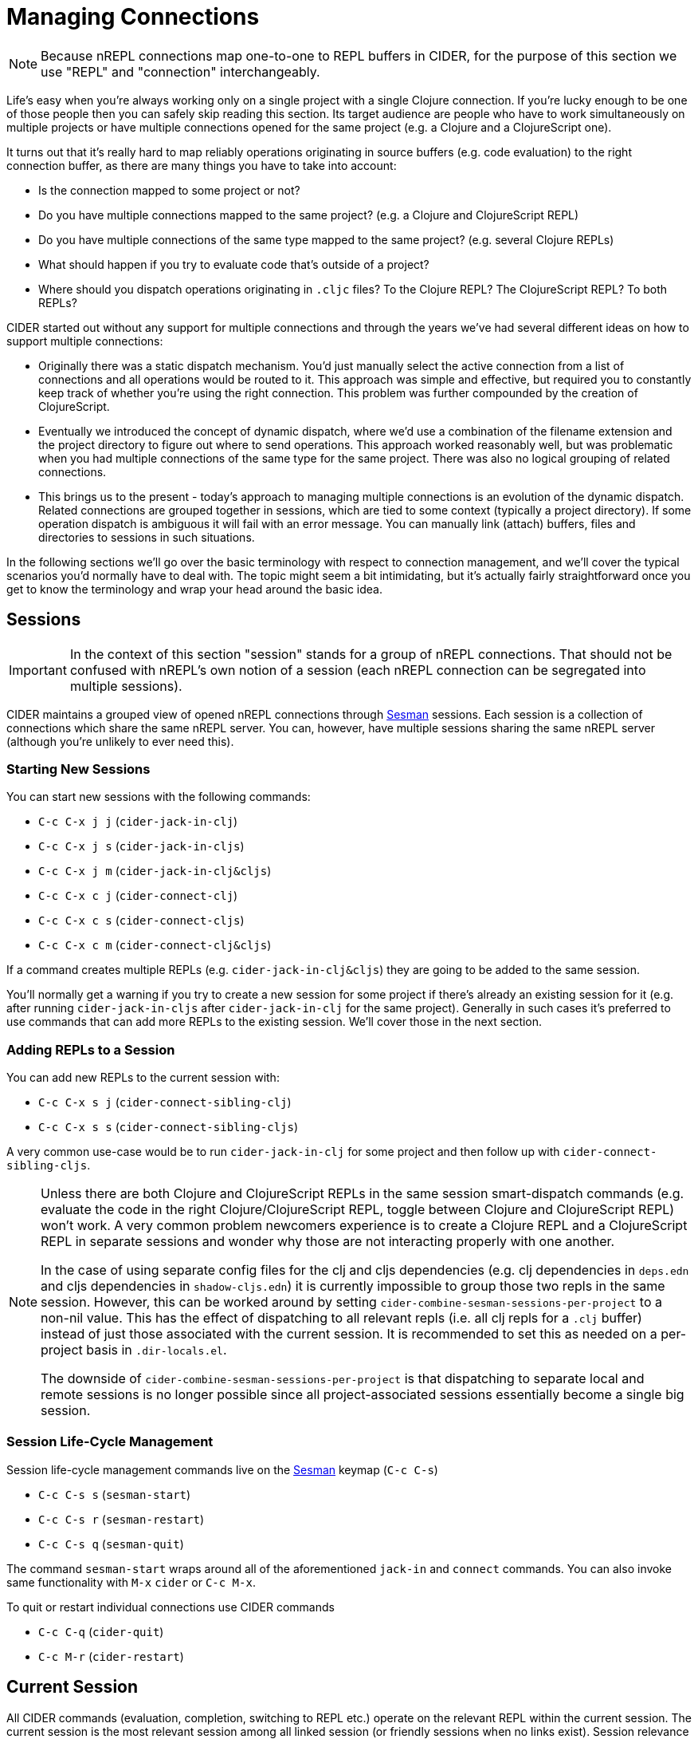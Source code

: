 = Managing Connections
:experimental:

NOTE: Because nREPL connections map one-to-one to REPL buffers in
CIDER, for the purpose of this section we use "REPL" and "connection"
interchangeably.

Life's easy when you're always working only on a single project with a single Clojure connection. If you're lucky
enough to be one of those people then you can safely skip reading this section. Its target audience are
people who have to work simultaneously on multiple projects or have multiple connections opened for the same project (e.g. a Clojure and a ClojureScript one).

It turns out that it's really hard to map reliably operations originating in source buffers (e.g. code evaluation) to the right
connection buffer, as there are many things you have to take into account:

* Is the connection mapped to some project or not?
* Do you have multiple connections mapped to the same project? (e.g. a Clojure and ClojureScript REPL)
* Do you have multiple connections of the same type mapped to the same project? (e.g. several Clojure REPLs)
* What should happen if you try to evaluate code that's outside of a project?
* Where should you dispatch operations originating in `.cljc` files? To the Clojure REPL? The ClojureScript REPL? To both REPLs?

CIDER started out without any support for multiple connections and through the years we've had several different ideas on how to support multiple connections:

* Originally there was a static dispatch mechanism. You'd just manually select the active connection from a list of connections and
all operations would be routed to it. This approach was simple and effective, but required you to constantly keep track of whether
you're using the right connection. This problem was further compounded by the creation of ClojureScript.
* Eventually we introduced the concept of dynamic dispatch, where we'd use a combination of the filename extension and the project directory to figure out where to send operations. This approach worked reasonably well, but was problematic when you had multiple connections of the same type for the same project. There was also no logical grouping of related connections.
* This brings us to the present - today's approach to managing multiple connections is an evolution of the dynamic dispatch.
Related connections are grouped together in sessions, which are tied to some context (typically a project directory). If some
operation dispatch is ambiguous it will fail with an error message. You can manually link (attach) buffers, files and directories
to sessions in such situations.

In the following sections we'll go over the basic terminology with respect to connection management, and we'll cover
the typical scenarios you'd normally have to deal with. The topic might seem a bit intimidating, but it's actually
fairly straightforward once you get to know the terminology and wrap your head around the basic idea.

== Sessions

IMPORTANT: In the context of this section "session" stands for a group of nREPL connections. That should not be
confused with nREPL's own notion of a session (each nREPL connection can be segregated into multiple sessions).

CIDER maintains a grouped view of opened nREPL connections through https://github.com/vspinu/sesman[Sesman]
sessions. Each session is a collection of connections which share the same nREPL
server. You can, however, have multiple sessions sharing the same nREPL server (although you're unlikely to
ever need this).

=== Starting New Sessions

You can start new sessions with the following commands:

* kbd:[C-c C-x j j] (`cider-jack-in-clj`)
* kbd:[C-c C-x j s] (`cider-jack-in-cljs`)
* kbd:[C-c C-x j m] (`cider-jack-in-clj&cljs`)
* kbd:[C-c C-x c j] (`cider-connect-clj`)
* kbd:[C-c C-x c s] (`cider-connect-cljs`)
* kbd:[C-c C-x c m] (`cider-connect-clj&cljs`)

If a command creates multiple REPLs (e.g. `cider-jack-in-clj&cljs`) they are going to be added to the same session.

You'll normally get a warning if you try to create a new session for
some project if there's already an existing session for it (e.g. after
running `cider-jack-in-cljs` after `cider-jack-in-clj` for the same
project). Generally in such cases it's preferred to use commands that
can add more REPLs to the existing session. We'll cover those in the next section.

=== Adding REPLs to a Session

You can add new REPLs to the current session with:

* kbd:[C-c C-x s j] (`cider-connect-sibling-clj`)
* kbd:[C-c C-x s s] (`cider-connect-sibling-cljs`)

A very common use-case would be to run `cider-jack-in-clj` for some project and then follow up with `cider-connect-sibling-cljs`.

[NOTE]
====
Unless there are both Clojure and ClojureScript REPLs in the same
session smart-dispatch commands (e.g. evaluate the code in the right
Clojure/ClojureScript REPL, toggle between Clojure and ClojureScript REPL) won't
work. A very common problem newcomers experience is to create a Clojure REPL and
a ClojureScript REPL in separate sessions and wonder why those are not
interacting properly with one another.

In the case of using separate config files for the clj and cljs dependencies
(e.g. clj dependencies in `deps.edn` and cljs dependencies in `shadow-cljs.edn`)
it is currently impossible to group those two repls in the same session.
However, this can be worked around by setting
`cider-combine-sesman-sessions-per-project` to a non-nil value. This has the
effect of dispatching to all relevant repls (i.e. all clj repls for a `.clj`
buffer) instead of just those associated with the current session. It is
recommended to set this as needed on a per-project basis in `.dir-locals.el`.

The downside of `cider-combine-sesman-sessions-per-project` is that dispatching
to separate local and remote sessions is no longer possible since all
project-associated sessions essentially become a single big session.
====

=== Session Life-Cycle Management

Session life-cycle management commands live on the https://github.com/vspinu/sesman[Sesman] keymap (kbd:[C-c C-s])

* kbd:[C-c C-s s] (`sesman-start`)
* kbd:[C-c C-s r] (`sesman-restart`)
* kbd:[C-c C-s q] (`sesman-quit`)

The command `sesman-start` wraps around all of the aforementioned `jack-in` and
`connect` commands. You can also invoke same functionality with kbd:[M-x]
`cider` or kbd:[C-c M-x].

To quit or restart individual connections use CIDER commands

* kbd:[C-c C-q] (`cider-quit`)
* kbd:[C-c M-r] (`cider-restart`)

== Current Session

All CIDER commands (evaluation, completion, switching to REPL etc.) operate on
the relevant REPL within the current session. The current session is the most
relevant session among all linked session (or friendly sessions when no links
exist). Session relevance is decided by the specificity of the linked contexts
and recency of the REPL buffers.

If the current context is linked to a single session then that session is the
current one. If multiple sessions are linked to a context (say, a project) then
the current session is the one containing the most recently viewed REPL.

Links to more specific contexts have precedence. For example, if you have two
sessions linked to the same project and another to a directory within that
project, then the session linked to the directory is the current session. Thus,
again, there is no ambiguity.

By default https://github.com/vspinu/sesman[Sesman] allows multiple simultaneous links to projects and
directories, but only one link per buffer. See `sesman-single-link-contexts` if
you would like to change that.

== Current REPL

The current REPL is the most relevant REPL from the current session. REPL relevance
is determined by the type of the current buffer. For example if the current
buffer is a `clj` buffer then a `clj` REPL is selected. Ambiguous situations could
arise when, for instance, there are multiple `clj` REPLs within a session, or
the current buffer is a `cljc` buffer and both `clj` and `cljs` REPLs exist in
the session. In such cases the current REPL is the most recently viewed REPL of
the relevant type.

Switch to the current REPL buffer with kbd:[C-c C-z]. You can then use the
same key combination to switch back to the Clojure(Script) buffer that you came
from.

The single prefix kbd:[C-u C-c C-z], will switch to the current REPL buffer
and set the namespace in that buffer based on namespace in the current
Clojure(Script) buffer.

== Context Links

Sessions can be linked to contexts (projects, directories and buffers)

* kbd:[C-c C-s b] (`sesman-link-with-buffer`)
* kbd:[C-c C-s d] (`sesman-link-with-directory`)
* kbd:[C-c C-s p] (`sesman-link-with-project`)
* kbd:[C-c C-s u] (`sesman-unlink`)

NOTE: Typically you'll want to invoke those commands in file buffers and occasionally is some special buffers (e.g. a scratch buffer). You should never run
them in a REPL buffer, as a REPL is an integral part of a session.

== Friendly Sessions

https://github.com/vspinu/sesman[Sesman] defines "friendly" session to allow for on-the-fly operation on
sessions from contexts where there are no explicit links. In CIDER friendly
sessions are defined by the project dependencies. For example when you use
`cider-find-var` (kbd:[M-.]) to navigate to a var definition in a
dependency project the current project's session becomes a friendly session for
the dependency.

When you evaluate some code from a dependency project and there are no explicit
links in that project, the most recent friendly session is used to evaluate the
code. Explicitly linked sessions have precedence over the friendly sessions.

You can disable friendly session inference by customizing
`sesman-use-friendly-sessions`.

== Displaying Session Info

Get info on all linked and friendly sessions in the current context with
kbd:[C-c C-s i] (`sesman-info`). On kbd:[C-u], display info on all
CIDER sessions. For the connection specific information use CIDER's built-in
`cider-describe-connection` (kbd:[C-c M-d]).

An interactive view of all CIDER sessions is available through the
`sesman-browser` (kbd:[C-c C-s w]).

== Customizing Session and REPL Names

By default session names consist of abbreviated project name, host and port
(e.g. `project/dir:localhost:1234`). REPL buffer name consist of the session
name and the REPL type specification post-fix
(e.g. `+*project/dir:localhost:1234(cljs:node)*+`).

You can customize session names with `cider-session-name-template` and REPL
names with `nrepl-repl-buffer-name-template`. See also
`cider-format-connection-params` for available formats.
